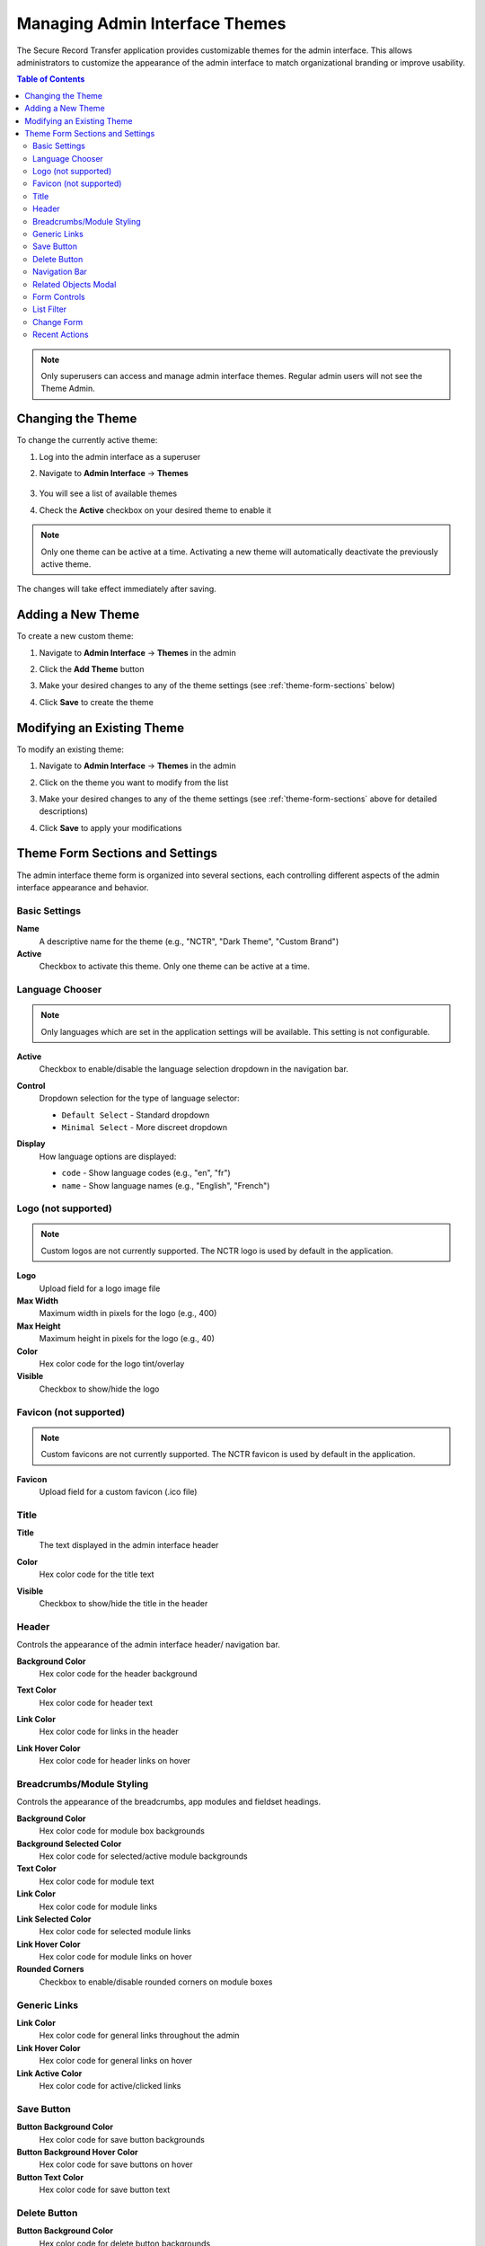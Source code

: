 Managing Admin Interface Themes
=================================

The Secure Record Transfer application provides customizable themes for the admin interface. This allows administrators to customize the appearance of the admin interface to match organizational branding or improve usability.

.. contents:: Table of Contents
   :local:
   :depth: 2

.. note::
    Only superusers can access and manage admin interface themes. Regular admin users will not see the Theme Admin.

Changing the Theme
------------------

To change the currently active theme:

1. Log into the admin interface as a superuser
2. Navigate to **Admin Interface** → **Themes**

    .. image:: /images/admin_themes_navigation.png
       :alt: Admin themes navigation

3. You will see a list of available themes

   .. image:: /images/admin_themes_list.png
      :alt: List of available admin themes

4. Check the **Active** checkbox on your desired theme to enable it

.. note::
   Only one theme can be active at a time. Activating a new theme will automatically deactivate the previously active theme.

The changes will take effect immediately after saving.

Adding a New Theme
------------------

To create a new custom theme:

1. Navigate to **Admin Interface** → **Themes** in the admin
2. Click the **Add Theme** button

   .. image:: /images/add_new_theme_button.png
      :alt: Add new theme button

3. Make your desired changes to any of the theme settings (see :ref:`theme-form-sections` below)
4. Click **Save** to create the theme

Modifying an Existing Theme
---------------------------

To modify an existing theme:

1. Navigate to **Admin Interface** → **Themes** in the admin
2. Click on the theme you want to modify from the list

   .. image:: /images/edit_existing_theme.png
      :alt: Editing an existing theme

3. Make your desired changes to any of the theme settings (see :ref:`theme-form-sections` above for detailed descriptions)
4. Click **Save** to apply your modifications

.. _theme-form-sections:

Theme Form Sections and Settings
---------------------------------

The admin interface theme form is organized into several sections, each controlling different aspects of the admin interface appearance and behavior.

Basic Settings
~~~~~~~~~~~~~~

**Name**
   A descriptive name for the theme (e.g., "NCTR", "Dark Theme", "Custom Brand")

**Active**
   Checkbox to activate this theme. Only one theme can be active at a time.

Language Chooser
~~~~~~~~~~~~~~~~

.. note::
    Only languages which are set in the application settings will be available. This setting is not configurable.

**Active**
    Checkbox to enable/disable the language selection dropdown in the navigation bar.

**Control**
    Dropdown selection for the type of language selector:

    - ``Default Select`` - Standard dropdown
    - ``Minimal Select`` - More discreet dropdown

    .. image:: /images/admin_theme_language_chooser_select_type.png
         :alt: Admin theme language chooser select type

**Display**
   How language options are displayed:

   - ``code`` - Show language codes (e.g., "en", "fr")
   - ``name`` - Show language names (e.g., "English", "French")

Logo (not supported)
~~~~~~~~~~~~~~~~~~~~

.. note::
    Custom logos are not currently supported. The NCTR logo is used by default in the application.

**Logo**
    Upload field for a logo image file

**Max Width**
   Maximum width in pixels for the logo (e.g., 400)

**Max Height**
   Maximum height in pixels for the logo (e.g., 40)

**Color**
    Hex color code for the logo tint/overlay

**Visible**
   Checkbox to show/hide the logo

Favicon (not supported)
~~~~~~~~~~~~~~~~~~~~~~~

.. note::
    Custom favicons are not currently supported. The NCTR favicon is used by default in the application.

**Favicon**
   Upload field for a custom favicon (.ico file)

Title
~~~~~

**Title**
    The text displayed in the admin interface header

**Color**
    Hex color code for the title text

**Visible**
    Checkbox to show/hide the title in the header

    .. image:: /images/admin_theme_title_section.png
        :alt: Admin theme title section configuration

Header
~~~~~~

Controls the appearance of the admin interface header/ navigation bar.

**Background Color**
    Hex color code for the header background

**Text Color**
    Hex color code for header text

**Link Color**
    Hex color code for links in the header

**Link Hover Color**
    Hex color code for header links on hover

    .. image:: /images/admin_theme_header_section.png
        :alt: Admin theme header section configuratio

Breadcrumbs/Module Styling
~~~~~~~~~~~~~~~~~~~~~~~~~~

Controls the appearance of the breadcrumbs, app modules and fieldset headings.

.. image:: /images/admin_theme_breadcrumbs_example.png
    :alt: Example of breadcrumbs styling in admin interface

.. image:: /images/admin_theme_app_modules_example.png
    :alt: Example of app modules styling in admin interface

.. image:: /images/admin_theme_fieldset_headings_example.png
    :alt: Example of fieldset headings styling in admin interface

**Background Color**
   Hex color code for module box backgrounds

**Background Selected Color**
   Hex color code for selected/active module backgrounds

**Text Color**
   Hex color code for module text

**Link Color**
   Hex color code for module links

**Link Selected Color**
   Hex color code for selected module links

**Link Hover Color**
   Hex color code for module links on hover

**Rounded Corners**
   Checkbox to enable/disable rounded corners on module boxes

Generic Links
~~~~~~~~~~~~~

**Link Color**
    Hex color code for general links throughout the admin

**Link Hover Color**
    Hex color code for general links on hover

**Link Active Color**
    Hex color code for active/clicked links

.. image:: /images/admin_theme_generic_links_example_1.png
     :alt: Example of generic links styling in admin interface

.. image:: /images/admin_theme_generic_links_example_2.png
     :alt: Another example of generic links styling in admin interface

Save Button
~~~~~~~~~~~

**Button Background Color**
    Hex color code for save button backgrounds

**Button Background Hover Color**
    Hex color code for save buttons on hover

**Button Text Color**
    Hex color code for save button text

.. image:: /images/admin_theme_save_button_section.png
     :alt: Admin theme save button section configuration

Delete Button
~~~~~~~~~~~~~

**Button Background Color**
    Hex color code for delete button backgrounds

**Button Background Hover Color**
    Hex color code for delete buttons on hover

**Button Text Color**
    Hex color code for delete button text

.. image:: /images/admin_theme_delete_button_section.png
      :alt: Admin theme delete button section configuration

Navigation Bar
~~~~~~~~~~~~~~

**Foldable apps**
   Checkbox to allow collapsing/expanding app sections

.. image:: /images/admin_theme_navigation_bar_section.png
   :alt: Admin theme collapsable app sections

Related Objects Modal
~~~~~~~~~~~~~~~~~~~~~

**Active**
    Checkbox to enable/disable modal popups for related object editing.

.. figure:: /images/admin_theme_related_modal_example.png
    :alt: Example of related object modal popup in admin interface

    When related modal is enabled, editing objects opens in a modal popup.

.. figure:: /images/admin_theme_related_modal_disabled_example.png
    :alt: Example of related object editing in new window when modal is disabled

    When related modal is disabled, editing objects opens in a new window.

**Background Color**
   Hex color code for the modal background overlay

**Background Opacity**
   Decimal value for background transparency

**Rounded Corners**
   Checkbox to enable rounded corners on modal windows

**Close Button Visible**
   Checkbox to show/hide the close button on modals

Form Controls
~~~~~~~~~~~~~

**Sticky Submit**
    When enabled, form submit buttons (e.g., "Save", "Delete") will stick to the bottom of the screen when scrolling.

    .. image:: /images/admin_theme_sticky_submit_example.png
        :alt: Example of sticky submit buttons in admin interface

**Sticky Pagination**
    When enabled, pagination controls will stick to the bottom of the screen when scrolling.

    .. image:: /images/admin_theme_sticky_pagination_example.png
        :alt: Example of sticky pagination controls in admin interface

List Filter
~~~~~~~~~~~

**Highlight**
    Checkbox to enable highlighting of active filters

    .. image:: /images/admin_theme_list_filter_highlight_example.png
        :alt: Example of highlighted active filters in admin interface

**Dropdown**
    Checkbox to use dropdown style for filters instead of default links

    .. image:: /images/admin_theme_list_filter_dropdown_example.png
        :alt: Example of dropdown style filters in admin interface

**Sticky**
    Checkbox to make filters stick to the top when scrolling

    .. image:: /images/admin_theme_list_filter_sticky_example.png
        :alt: Example of sticky filters in admin interface

**Removal Links**
    Checkbox to show "x" links for removing individual filters

    .. image:: /images/admin_theme_list_filter_removal_links_example.png
        :alt: Example of filter removal links in admin interface

Change Form
~~~~~~~~~~~

**Fieldsets as tabs**
   Checkbox to display form fieldsets as tabs instead of sections

**Inlines as tabs**
   Checkbox to display inline forms as tabs

Recent Actions
~~~~~~~~~~~~~~

**Visible**
   Checkbox to show/hide the recent actions sidebar on the admin home page

   .. image:: /images/admin_theme_recent_actions_example.png
       :alt: Example of recent actions sidebar in admin interface
